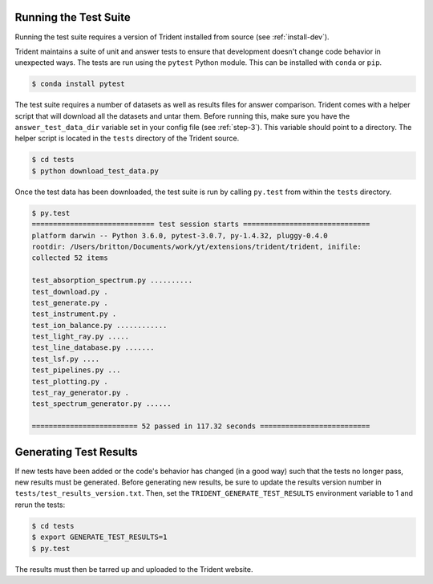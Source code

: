 .. _testing:

Running the Test Suite
======================

Running the test suite requires a version of Trident installed from
source (see :ref:`install-dev`).

Trident maintains a suite of unit and answer tests to ensure that
development doesn't change code behavior in unexpected ways.  The
tests are run using the ``pytest`` Python module.  This can be
installed with ``conda`` or ``pip``.

.. code-block:: bash

   $ conda install pytest

The test suite requires a number of datasets as well as results
files for answer comparison.  Trident comes with a helper script
that will download all the datasets and untar them.  Before running
this, make sure you have the ``answer_test_data_dir`` variable set in
your config file (see :ref:`step-3`).  This variable should point to
a directory.  The helper script is located in the ``tests`` directory
of the Trident source.

.. code-block:: bash

   $ cd tests
   $ python download_test_data.py

Once the test data has been downloaded, the test suite is run by
calling ``py.test`` from within the ``tests`` directory.

.. code-block:: bash

   $ py.test
   ============================= test session starts ==============================
   platform darwin -- Python 3.6.0, pytest-3.0.7, py-1.4.32, pluggy-0.4.0
   rootdir: /Users/britton/Documents/work/yt/extensions/trident/trident, inifile:
   collected 52 items

   test_absorption_spectrum.py ..........
   test_download.py .
   test_generate.py .
   test_instrument.py .
   test_ion_balance.py ............
   test_light_ray.py .....
   test_line_database.py .......
   test_lsf.py ....
   test_pipelines.py ...
   test_plotting.py .
   test_ray_generator.py .
   test_spectrum_generator.py ......

   ========================= 52 passed in 117.32 seconds ==========================

Generating Test Results
=======================

If new tests have been added or the code's behavior has changed (in a good way)
such that the tests no longer pass, new results must be generated.  Before
generating new results, be sure to update the results version number in
``tests/test_results_version.txt``.  Then, set the ``TRIDENT_GENERATE_TEST_RESULTS``
environment variable to 1 and rerun the tests:

.. code-block:: bash

   $ cd tests
   $ export GENERATE_TEST_RESULTS=1
   $ py.test

The results must then be tarred up and uploaded to the Trident website.
